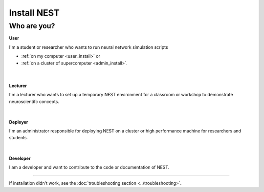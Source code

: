 Install NEST
============


Who are you?
~~~~~~~~~~~~

.. container:: twocol

   .. container:: leftside

      .. image:: ../static/img/020-user_black.png
         :target: user.html


   .. container:: rightside

      **User**

      I'm a student or researcher who wants to run neural network simulation scripts

      * :ref:`on my computer <user_install>` or
      * :ref:`on a cluster of supercomputer <admin_install>`.

|
|

.. container:: twocol

   .. container:: leftside

      .. image:: ../static/img/class_black.png
         :target: lecturer.html


   .. container:: rightside

         **Lecturer**

         I'm a lecturer who wants to set up a temporary NEST environment for a classroom or workshop to demonstrate neuroscientifc concepts.

|
|


.. container:: twocol

   .. container:: leftside

      .. image:: ../static/img/001-shuttle_black.png
         :target: admin.html


   .. container:: rightside

         **Deployer**

         I'm an administrator responsible for deploying NEST on a cluster or high performance machine for researchers and students.

|
|


.. container:: twocol

   .. container:: leftside

      .. image:: ../static/img/dev_black.png
         :target: developer.html


   .. container:: rightside

         **Developer**

         I am a developer and want to contribute to the code or documentation of NEST.


----

If installation didn't work, see the :doc:`troubleshooting section <../troubleshooting>`.


